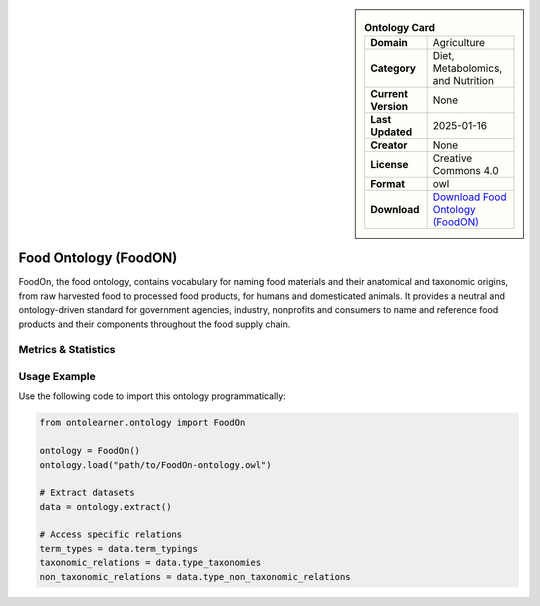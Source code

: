 

.. sidebar::

    .. list-table:: **Ontology Card**
       :header-rows: 0

       * - **Domain**
         - Agriculture
       * - **Category**
         - Diet, Metabolomics, and Nutrition
       * - **Current Version**
         - None
       * - **Last Updated**
         - 2025-01-16
       * - **Creator**
         - None
       * - **License**
         - Creative Commons 4.0
       * - **Format**
         - owl
       * - **Download**
         - `Download Food Ontology (FoodON) <http://purl.obolibrary.org/obo/foodon.owl>`_

Food Ontology (FoodON)
========================================================================================================

FoodOn, the food ontology, contains vocabulary for naming food materials and their anatomical and taxonomic origins,     from raw harvested food to processed food products, for humans and domesticated animals.     It provides a neutral and ontology-driven standard for government agencies,     industry, nonprofits and consumers to name and reference food products and their components     throughout the food supply chain.

Metrics & Statistics
--------------------------

.. tab:: Graph


    .. list-table:: Graph Statistics
        :widths: 50 50
        :header-rows: 0

        * - **Total Nodes**
          - 176584
        * - **Total Edges**
          - 423840
        * - **Root Nodes**
          - 4834
        * - **Leaf Nodes**
          - 90848
    ::


.. tab:: Coverage


    .. list-table:: Knowledge Coverage Statistics
        :widths: 50 50
        :header-rows: 0

        * - **Classes**
          - 47261
        * - **Individuals**
          - 16
        * - **Properties**
          - 197

    ::

.. tab:: Hierarchy


    .. list-table:: Hierarchical Metrics
        :widths: 50 50
        :header-rows: 0

        * - **Maximum Depth**
          - 23
        * - **Minimum Depth**
          - 0
        * - **Average Depth**
          - 2.24
        * - **Depth Variance**
          - 4.81
    ::


.. tab:: Breadth


    .. list-table:: Breadth Metrics
        :widths: 50 50
        :header-rows: 0

        * - **Maximum Breadth**
          - 11122
        * - **Minimum Breadth**
          - 2
        * - **Average Breadth**
          - 1217.12
        * - **Breadth Variance**
          - 6546794.36
    ::

.. tab:: LLMs4OL


    .. list-table:: LLMs4OL Dataset Statistics
        :widths: 50 50
        :header-rows: 0

        * - **Term Types**
          - 16
        * - **Taxonomic Relations**
          - 76228
        * - **Non-taxonomic Relations**
          - 2072
        * - **Average Terms per Type**
          - 8.00
    ::

Usage Example
----------------
Use the following code to import this ontology programmatically:

.. code-block:: python

    from ontolearner.ontology import FoodOn

    ontology = FoodOn()
    ontology.load("path/to/FoodOn-ontology.owl")

    # Extract datasets
    data = ontology.extract()

    # Access specific relations
    term_types = data.term_typings
    taxonomic_relations = data.type_taxonomies
    non_taxonomic_relations = data.type_non_taxonomic_relations
